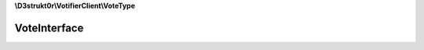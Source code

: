 **\\D3strukt0r\\VotifierClient\\VoteType**

=============
VoteInterface
=============

.. php:namespace:: D3strukt0r\VotifierClient\VoteType
.. php:interface:: VoteInterface

    The interface VoteInterface will be used for different kinds of vote packages.

    .. php:method:: public getServiceName() -> string|null

        The name of the list/service.

        :returns: string|null — Returns the name of the list/service

    .. php:method:: public setServiceName($serviceName)

        Sets the name of the list/service.

        :param string $serviceName: The name of the list/service

        :returns: $this — Returns the class itself, for doing multiple things at once

    .. php:method:: public getUsername() -> string|null

        Gets the username of the user who wants to receive the rewards.

        :returns: string|null — Returns the username who wants to receive the rewards

    .. php:method:: public setUsername($username)

        Sets the username of the user who wants to receive the rewards.

        :param string $username: The username of the user who wants to receive the rewards

        :returns: $this — Returns the class itself, for doing multiple things at once

    .. php:method:: public getAddress() -> string

        Gets the IP Address of the user.

        :returns: string — Returns the IP Address of the user

    .. php:method:: public setAddress($address)

        Sets the IP Address of the user.

        :param string $address: The IP address the user is sending a request from

        :returns: $this — Returns the class itself, for doing multiple things at once

    .. php:method:: public getTimestamp() -> int|null

        Gets the time when the vote was sent.

        :returns: int|null — Returns the time when the vote was sent, null otherwise

    .. php:method:: public setTimestamp([$timestamp = null])

        Sets the time when the vote will be sent.

        :param \\DateTime|null $timestamp: [optional] Either give a wanted timestamp or it will use the current time

        :returns: $this — Returns the class itself, for doing multiple things at once
